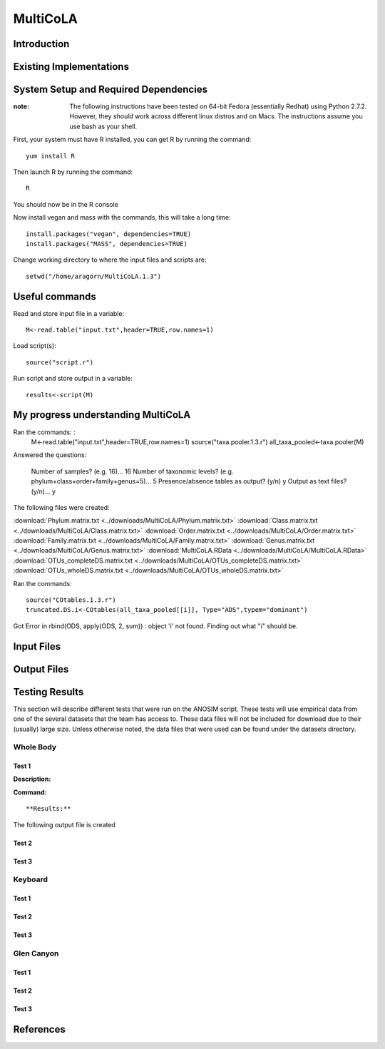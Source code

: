 ==============================================================
MultiCoLA
==============================================================

Introduction
------------


Existing Implementations
------------------------


System Setup and Required Dependencies
--------------------------------------

:note: The following instructions have been tested on 64-bit Fedora (essentially Redhat) using Python 2.7.2. However, they `should` work across different linux distros and on Macs. The instructions assume you use bash as your shell.

First, your system must have R installed, you can get R by running the command: ::

	yum install R
	
Then launch R by running the command: ::

	R
	
You should now be in the R console

Now install vegan and mass with the commands, this will take a long time: ::

	install.packages("vegan", dependencies=TRUE)
	install.packages("MASS", dependencies=TRUE)
	
Change working directory to where the input files and scripts are: ::
	
	setwd("/home/aragorn/MultiCoLA.1.3")
	
Useful commands
---------------
	
Read and store input file in a variable: ::

	M<-read.table("input.txt",header=TRUE,row.names=1)
	
Load script(s): ::

	source("script.r")
	
Run script and store output in a variable: ::

	results<-script(M)
	
	
My progress understanding MultiCoLA
-----------------------------------
Ran the commands: :
	M<-read.table("input.txt",header=TRUE,row.names=1)
	source("taxa.pooler.1.3.r")
	all_taxa_pooled<-taxa.pooler(M)
	
Answered the questions:

	Number of samples? (e.g. 16)... 16
	Number of taxonomic levels? (e.g. phylum+class+order+family+genus=5)... 5
	Presence/absence tables as output? (y/n) y
	Output as text files? (y/n)... y
	
The following files were created:

:download:`Phylum.matrix.txt <../downloads/MultiCoLA/Phylum.matrix.txt>`
:download:`Class.matrix.txt <../downloads/MultiCoLA/Class.matrix.txt>`	
:download:`Order.matrix.txt <../downloads/MultiCoLA/Order.matrix.txt>`
:download:`Family.matrix.txt <../downloads/MultiCoLA/Family.matrix.txt>`
:download:`Genus.matrix.txt <../downloads/MultiCoLA/Genus.matrix.txt>`
:download:`MultiCoLA.RData <../downloads/MultiCoLA/MultiCoLA.RData>`
:download:`OTUs_completeDS.matrix.txt <../downloads/MultiCoLA/OTUs_completeDS.matrix.txt>`
:download:`OTUs_wholeDS.matrix.txt <../downloads/MultiCoLA/OTUs_wholeDS.matrix.txt>`


Ran the commands: ::

	source("COtables.1.3.r")
	truncated.DS.i<-COtables(all_taxa_pooled[[i]], Type="ADS",typem="dominant")
	
Got Error in rbind(ODS, apply(ODS, 2, sum)) : object 'i' not found.
Finding out what "i" should be.

	
	



Input Files
-----------


Output Files
------------


Testing Results
---------------
This section will describe different tests that were run on the ANOSIM script.
These tests will use empirical data from one of the several datasets that the
team has access to. These data files will not be included for download due to
their (usually) large size. Unless otherwise noted, the data files that were
used can be found under the datasets directory.

Whole Body
^^^^^^^^^^
Test 1
~~~~~~
**Description:**


**Command:** ::

**Results:**

The following output file is created



Test 2
~~~~~~

Test 3
~~~~~~

Keyboard
^^^^^^^^

Test 1
~~~~~~

Test 2
~~~~~~

Test 3
~~~~~~

Glen Canyon
^^^^^^^^^^^

Test 1
~~~~~~

Test 2
~~~~~~

Test 3
~~~~~~

References
----------
